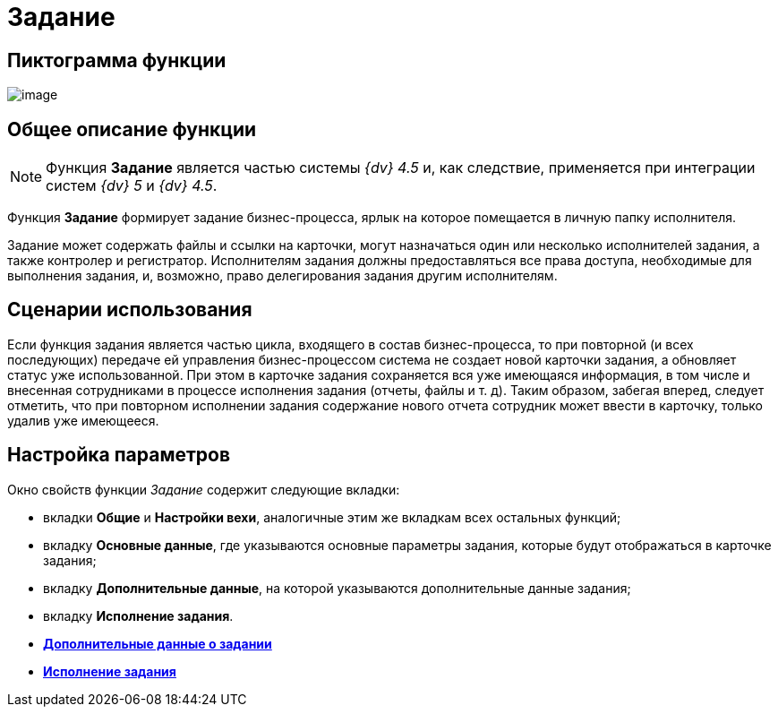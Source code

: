 = Задание

== Пиктограмма функции

image:Buttons/Function_Task.png[image]

== Общее описание функции

[NOTE]
====
Функция *Задание* является частью системы _{dv} 4.5_ и, как следствие, применяется при интеграции систем _{dv} 5_ и _{dv} 4.5_.
====

Функция *Задание* формирует задание бизнес-процесса, ярлык на которое помещается в личную папку исполнителя.

Задание может содержать файлы и ссылки на карточки, могут назначаться один или несколько исполнителей задания, а также контролер и регистратор. Исполнителям задания должны предоставляться все права доступа, необходимые для выполнения задания, и, возможно, право делегирования задания другим исполнителям.

== Сценарии использования

Если функция задания является частью цикла, входящего в состав бизнес-процесса, то при повторной (и всех последующих) передаче ей управления бизнес-процессом система не создает новой карточки задания, а обновляет статус уже использованной. При этом в карточке задания сохраняется вся уже имеющаяся информация, в том числе и внесенная сотрудниками в процессе исполнения задания (отчеты, файлы и т. д). Таким образом, забегая вперед, следует отметить, что при повторном исполнении задания содержание нового отчета сотрудник может ввести в карточку, только удалив уже имеющееся.

== Настройка параметров

Окно свойств функции _Задание_ содержит следующие вкладки:

* вкладки *Общие* и *Настройки вехи*, аналогичные этим же вкладкам всех остальных функций;
* вкладку *Основные данные*, где указываются основные параметры задания, которые будут отображаться в карточке задания;
* вкладку *Дополнительные данные*, на которой указываются дополнительные данные задания;
* вкладку *Исполнение задания*.
* *xref:Function_Task_Tab_AdditionalData.adoc[Дополнительные данные о задании]* +
* *xref:Function_Task_Tab_PerformanceTask.adoc[Исполнение задания]* +
